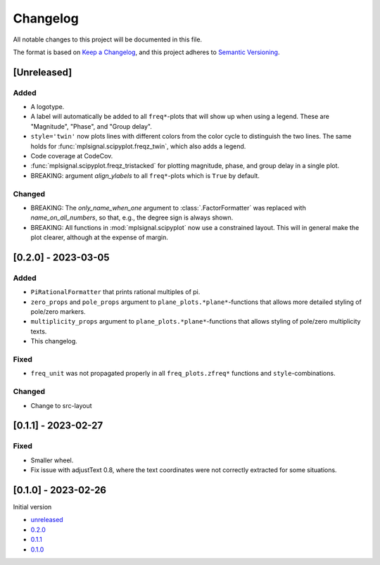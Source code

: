 Changelog
=========

All notable changes to this project will be documented in this file.

The format is based on `Keep a Changelog <https://keepachangelog.com/en/1.0.0/>`_,
and this project adheres to `Semantic Versioning <https://semver.org/spec/v2.0.0.html>`_.

[Unreleased]
------------

Added
^^^^^

- A logotype.
- A label will automatically be added to all ``freq*``-plots that will show up when
  using a legend. These are "Magnitude", "Phase", and "Group delay".
- ``style='twin'`` now plots lines with different colors from the color cycle to
  distinguish the two lines. The same holds for :func:`mplsignal.scipyplot.freqz_twin`,
  which also adds a legend.
- Code coverage at CodeCov.
- :func:`mplsignal.scipyplot.freqz_tristacked` for plotting magnitude, phase, and group
  delay in a single plot.
- BREAKING: argument *align_ylabels* to all ``freq*``-plots which is ``True`` by default.

Changed
^^^^^^^

- BREAKING: The *only_name_when_one* argument to :class:`.FactorFormatter` was replaced with
  *name_on_all_numbers*, so that, e.g., the degree sign is always shown.
- BREAKING: All functions in :mod:`mplsignal.scipyplot` now use a constrained layout. This
  will in general make the plot clearer, although at the expense of margin.

[0.2.0] - 2023-03-05
--------------------

Added
^^^^^

- ``PiRationalFormatter`` that prints rational multiples of pi.
- ``zero_props`` and ``pole_props`` argument to ``plane_plots.*plane*``-functions
  that allows more detailed styling of pole/zero markers.
- ``multiplicity_props`` argument to ``plane_plots.*plane*``-functions that allows
  styling of pole/zero multiplicity texts.
- This changelog.

Fixed
^^^^^

- ``freq_unit`` was not propagated properly in all ``freq_plots.zfreq*`` functions and
  ``style``-combinations.

Changed
^^^^^^^

- Change to src-layout

[0.1.1] - 2023-02-27
--------------------

Fixed
^^^^^

- Smaller wheel.
- Fix issue with adjustText 0.8, where the text coordinates were not correctly extracted
  for some situations.

[0.1.0] - 2023-02-26
--------------------

Initial version

- `unreleased <https://github.com/oscargus/mplsignal/compare/v0.2.0...HEAD>`_
- `0.2.0 <https://github.com/oscargus/mplsignal/compare/v0.1.1...v0.2.0>`_
- `0.1.1 <https://github.com/oscargus/mplsignal/compare/v0.1.0...v0.1.1>`_
- `0.1.0 <https://github.com/oscargus/mplsignal/releases/tag/v0.1.0>`_
